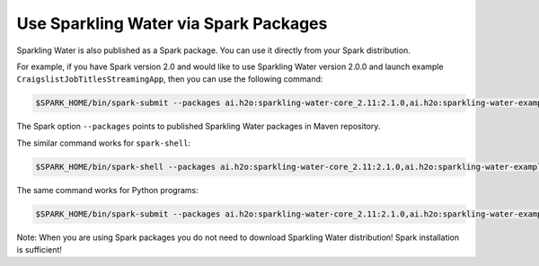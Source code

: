 Use Sparkling Water via Spark Packages
~~~~~~~~~~~~~~~~~~~~~~~~~~~~~~~~~~~~~~

Sparkling Water is also published as a Spark package. You can use it
directly from your Spark distribution.

For example, if you have Spark version 2.0 and would like to use
Sparkling Water version 2.0.0 and launch example
``CraigslistJobTitlesStreamingApp``, then you can use the following
command:

.. code:: bash

    $SPARK_HOME/bin/spark-submit --packages ai.h2o:sparkling-water-core_2.11:2.1.0,ai.h2o:sparkling-water-examples_2.11:2.1.0 --class org.apache.spark.examples.h2o.CraigslistJobTitlesStreamingApp /dev/null

The Spark option ``--packages`` points to published Sparkling Water
packages in Maven repository.

The similar command works for ``spark-shell``:

.. code:: bash

    $SPARK_HOME/bin/spark-shell --packages ai.h2o:sparkling-water-core_2.11:2.1.0,ai.h2o:sparkling-water-examples_2.11:2.1.0

The same command works for Python programs:

.. code:: bash

    $SPARK_HOME/bin/spark-submit --packages ai.h2o:sparkling-water-core_2.11:2.1.0,ai.h2o:sparkling-water-examples_2.11:2.1.0 example.py


Note: When you are using Spark packages you do not need to download Sparkling Water distribution! Spark installation is sufficient!





